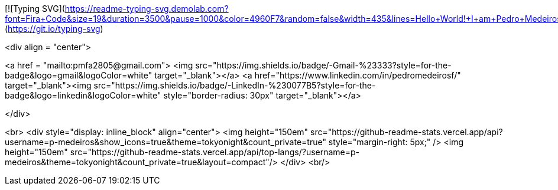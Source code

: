 [![Typing SVG](https://readme-typing-svg.demolab.com?font=Fira+Code&size=19&duration=3500&pause=1000&color=4960F7&random=false&width=435&lines=Hello+World!+I+am+Pedro+Medeiros.;Majoring+in+Computer+Engineering.;Programmer+in+many+languages.;3D+Modeling+and+Printing+enthusiast.;Researching+CNN+applications+in+FPGA.;And+working+with+web+development.;A+little+bit+of+everything;All+of+the+time!)](https://git.io/typing-svg)

<div align = "center">

<a href = "mailto:pmfa2805@gmail.com"> <img src="https://img.shields.io/badge/-Gmail-%23333?style=for-the-badge&logo=gmail&logoColor=white" target="_blank"></a>
<a href="https://www.linkedin.com/in/pedromedeirosf/" target="_blank"><img src="https://img.shields.io/badge/-LinkedIn-%230077B5?style=for-the-badge&logo=linkedin&logoColor=white" style="border-radius: 30px" target="_blank"></a>

</div>

<br>
<div style="display: inline_block" align="center">
<img height="150em" src="https://github-readme-stats.vercel.app/api?username=p-medeiros&show_icons=true&theme=tokyonight&count_private=true" style="margin-right: 5px;" />
<img height="150em" src="https://github-readme-stats.vercel.app/api/top-langs/?username=p-medeiros&theme=tokyonight&count_private=true&layout=compact"/>
</div>
<br/>
